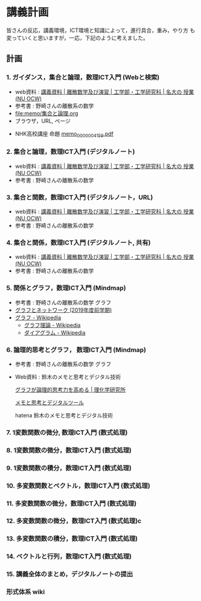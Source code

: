#+startup: indent show2levels
#+title:
#+author masayuki
* 講義計画

皆さんの反応，講義環境，ICT環境と知識によって，進行具合，重み，やり方
も変っていくと思いますが，一応，下記のように考えました。
** 計画

*** 1. ガイダンス，集合と論理，数理ICT入門 (Webと検索)
- web資料 : [[https://ocw.ilas.nagoya-u.ac.jp/index.php?lang=ja&mode=c&id=16&page_type=materials][講義資料 | 離散数学及び演習 | 工学部・工学研究科 | 名大の  授業 (NU OCW)]]
- 参考書 : 野崎さんの離散系の数学
- [[file:memo/集合と論理.org]]
- ブラウザ，URL, ページ

  
- NHK高校講座 命題 [[https://www.nhk.or.jp/kokokoza/suugaku1/assets/memo/memo_0000004159.pdf][memo_0000004159.pdf]]

*** 2. 集合と論理，数理ICT入門 (デジタルノート)
- web資料 : [[https://ocw.ilas.nagoya-u.ac.jp/index.php?lang=ja&mode=c&id=16&page_type=materials][講義資料 | 離散数学及び演習 | 工学部・工学研究科 | 名大の  授業 (NU OCW)]]
- 参考書 : 野崎さんの離散系の数学

*** 3. 集合と関数，数理ICT入門 (デジタルノート，URL)
- web資料 : [[https://ocw.ilas.nagoya-u.ac.jp/index.php?lang=ja&mode=c&id=16&page_type=materials][講義資料 | 離散数学及び演習 | 工学部・工学研究科 | 名大の  授業 (NU OCW)]]
- 参考書 : 野崎さんの離散系の数学


*** 4. 集合と関係，数理ICT入門 (デジタルノート, 共有)
- web資料 : [[https://ocw.ilas.nagoya-u.ac.jp/index.php?lang=ja&mode=c&id=16&page_type=materials][講義資料 | 離散数学及び演習 | 工学部・工学研究科 | 名大の  授業 (NU OCW)]]
- 参考書 : 野崎さんの離散系の数学

*** 5. 関係とグラフ，数理ICT入門 (Mindmap)
- 参考書 : 野崎さんの離散系の数学 グラフ
- [[http://dopal.cs.uec.ac.jp/okamotoy/lect/2019/gn/#material][グラフとネットワーク (2019年度前学期)]]
- [[https://ja.wikipedia.org/wiki/%E3%82%B0%E3%83%A9%E3%83%95][グラフ - Wikipedia]]
  - [[https://ja.wikipedia.org/wiki/%E3%82%B0%E3%83%A9%E3%83%95%E7%90%86%E8%AB%96][グラフ理論 - Wikipedia]]
  - [[https://ja.wikipedia.org/wiki/%E3%83%80%E3%82%A4%E3%82%A2%E3%82%B0%E3%83%A9%E3%83%A0][ダイアグラム - Wikipedia]]

*** 6. 論理的思考とグラフ， 数理ICT入門 (Mindmap)
- 参考書 : 野崎さんの離散系の数学 グラフ
- Web資料 : 鈴木のメモと思考とデジタル技術

  [[https://www.riken.jp/press/2023/20230417_2/index.html][グラフが論理的思考力を高める | 理化学研究所]]

  [[https://masayuki054.github.io/tools_for_thinking_and_memo/talk.html][メモと思考とデジタルツール]]

  hatena 鈴木のメモと思考とデジタル技術 

*** 7. 1変数関数の微分,  数理ICT入門 (数式処理)

*** 8. 1変数関数の微分，数理ICT入門 (数式処理)

*** 9. 1変数関数の積分，数理ICT入門 (数式処理)

*** 10. 多変数関数とベクトル，数理ICT入門 (数式処理)

*** 11. 多変数関数の微分，数理ICT入門 (数式処理)

*** 12. 多変数関数の微分，数理ICT入門 (数式処理)c

*** 13. 多変数関数の積分，数理ICT入門 (数式処理)

*** 14. ベクトルと行列，数理ICT入門 (数式処理)

*** 15. 講義全体のまとめ，デジタルノートの提出

*** 

*** 形式体系 wiki

